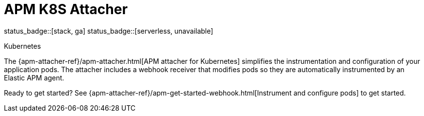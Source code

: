 [[apm-k8s-attacher]]
= APM K8S Attacher

status_badge::[stack, ga]
status_badge::[serverless, unavailable]
pass:[<span class="availability-note"></span>]

++++
<titleabbrev>Kubernetes</titleabbrev>
++++

The {apm-attacher-ref}/apm-attacher.html[APM attacher for Kubernetes] simplifies the instrumentation and configuration of your application pods.
The attacher includes a webhook receiver that modifies pods so they are automatically instrumented by an Elastic APM agent.

Ready to get started? See {apm-attacher-ref}/apm-get-started-webhook.html[Instrument and configure pods] to get started.

